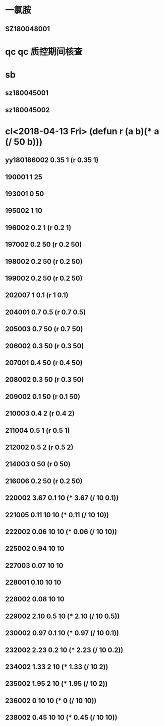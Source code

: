 * 一氯胺
** SZ180048001
* qc qc 质控期间核查
* sb
** sz180045001
** sz180045002
* cl<2018-04-13 Fri> (defun r (a b)(* a (/ 50 b)))
** yy180186002 0.35 1 (r 0.35 1)
** 190001 1 25
** 193001 0 50
** 195002 1 10
** 196002 0.2 1 (r 0.2 1)
** 197002 0.2 50 (r 0.2 50)
** 198002 0.2 50 (r 0.2 50)
** 199002 0.2 50 (r 0.2 50)
** 202007 1 0.1 (r 1 0.1)
** 204001 0.7 0.5 (r 0.7 0.5)
** 205003 0.7 50 (r 0.7 50)
** 206002 0.3 50 (r 0.3 50)
** 207001 0.4 50 (r 0.4 50)
** 208002 0.3 50 (r 0.3 50)
** 209002 0.1 50 (r 0.1 50)
** 210003 0.4 2 (r 0.4 2)
** 211004 0.5 1 (r 0.5 1)
** 212002 0.5 2 (r 0.5 2)
** 214003 0 50 (r 0 50)
** 216006 0.2 50 (r 0.2 50)
** 220002 3.67 0.1 10 (* 3.67 (/ 10 0.1))
** 221005 0.11 10 10 (* 0.11 (/ 10 10))
** 222002 0.06 10 10 (* 0.06 (/ 10 10))
** 225002 0.94 10 10
** 227003 0.07 10 10
** 228001 0.10 10 10
** 228002 0.08 10 10
** 229002 2.10 0.5 10 (* 2.10 (/ 10 0.5))
** 230002 0.97 0.1 10 (* 0.97 (/ 10 0.1))
** 232002 2.23 0.2 10 (* 2.23 (/ 10 0.2))
** 234002 1.33 2 10 (* 1.33 (/ 10 2))
** 235002 1.95 2 10 (* 1.95 (/ 10 2))
** 236002 0 10 10 (* 0 (/ 10 10))
** 238002 0.45 10 10 (* 0.45 (/ 10 10))

